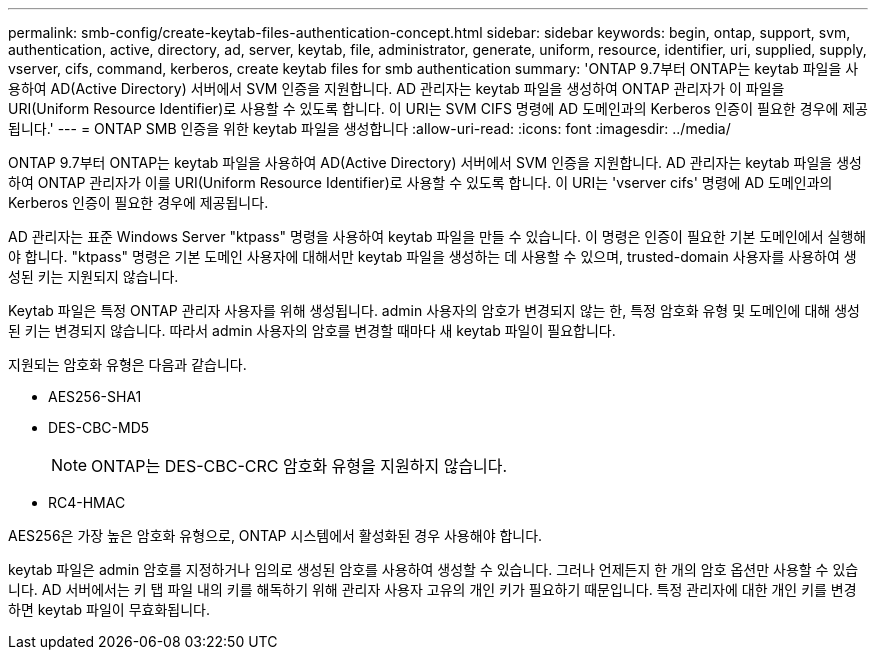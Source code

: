 ---
permalink: smb-config/create-keytab-files-authentication-concept.html 
sidebar: sidebar 
keywords: begin, ontap, support, svm, authentication, active, directory, ad, server, keytab, file, administrator, generate, uniform, resource, identifier, uri, supplied, supply, vserver, cifs, command, kerberos, create keytab files for smb authentication 
summary: 'ONTAP 9.7부터 ONTAP는 keytab 파일을 사용하여 AD(Active Directory) 서버에서 SVM 인증을 지원합니다. AD 관리자는 keytab 파일을 생성하여 ONTAP 관리자가 이 파일을 URI(Uniform Resource Identifier)로 사용할 수 있도록 합니다. 이 URI는 SVM CIFS 명령에 AD 도메인과의 Kerberos 인증이 필요한 경우에 제공됩니다.' 
---
= ONTAP SMB 인증을 위한 keytab 파일을 생성합니다
:allow-uri-read: 
:icons: font
:imagesdir: ../media/


[role="lead"]
ONTAP 9.7부터 ONTAP는 keytab 파일을 사용하여 AD(Active Directory) 서버에서 SVM 인증을 지원합니다. AD 관리자는 keytab 파일을 생성하여 ONTAP 관리자가 이를 URI(Uniform Resource Identifier)로 사용할 수 있도록 합니다. 이 URI는 'vserver cifs' 명령에 AD 도메인과의 Kerberos 인증이 필요한 경우에 제공됩니다.

AD 관리자는 표준 Windows Server "ktpass" 명령을 사용하여 keytab 파일을 만들 수 있습니다. 이 명령은 인증이 필요한 기본 도메인에서 실행해야 합니다. "ktpass" 명령은 기본 도메인 사용자에 대해서만 keytab 파일을 생성하는 데 사용할 수 있으며, trusted-domain 사용자를 사용하여 생성된 키는 지원되지 않습니다.

Keytab 파일은 특정 ONTAP 관리자 사용자를 위해 생성됩니다. admin 사용자의 암호가 변경되지 않는 한, 특정 암호화 유형 및 도메인에 대해 생성된 키는 변경되지 않습니다. 따라서 admin 사용자의 암호를 변경할 때마다 새 keytab 파일이 필요합니다.

지원되는 암호화 유형은 다음과 같습니다.

* AES256-SHA1
* DES-CBC-MD5
+
[NOTE]
====
ONTAP는 DES-CBC-CRC 암호화 유형을 지원하지 않습니다.

====
* RC4-HMAC


AES256은 가장 높은 암호화 유형으로, ONTAP 시스템에서 활성화된 경우 사용해야 합니다.

keytab 파일은 admin 암호를 지정하거나 임의로 생성된 암호를 사용하여 생성할 수 있습니다. 그러나 언제든지 한 개의 암호 옵션만 사용할 수 있습니다. AD 서버에서는 키 탭 파일 내의 키를 해독하기 위해 관리자 사용자 고유의 개인 키가 필요하기 때문입니다. 특정 관리자에 대한 개인 키를 변경하면 keytab 파일이 무효화됩니다.
